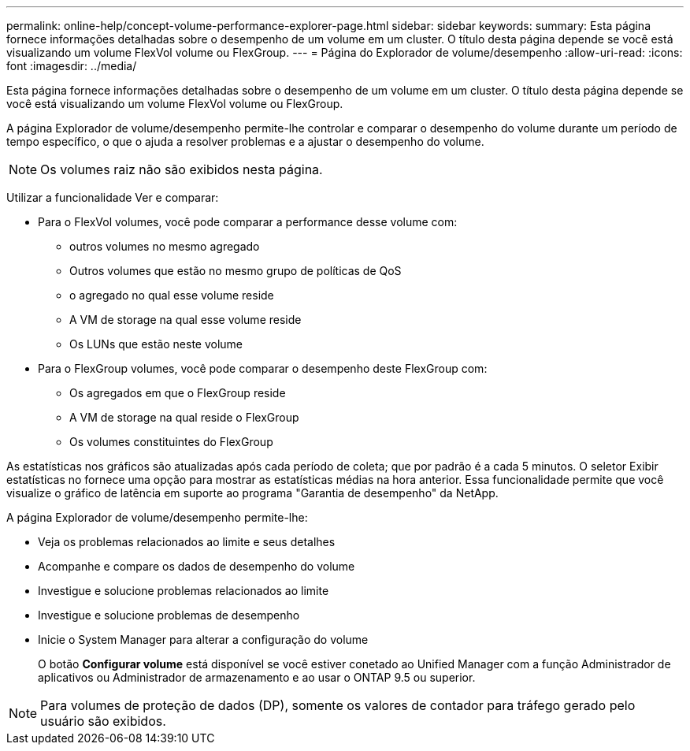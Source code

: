 ---
permalink: online-help/concept-volume-performance-explorer-page.html 
sidebar: sidebar 
keywords:  
summary: Esta página fornece informações detalhadas sobre o desempenho de um volume em um cluster. O título desta página depende se você está visualizando um volume FlexVol volume ou FlexGroup. 
---
= Página do Explorador de volume/desempenho
:allow-uri-read: 
:icons: font
:imagesdir: ../media/


[role="lead"]
Esta página fornece informações detalhadas sobre o desempenho de um volume em um cluster. O título desta página depende se você está visualizando um volume FlexVol volume ou FlexGroup.

A página Explorador de volume/desempenho permite-lhe controlar e comparar o desempenho do volume durante um período de tempo específico, o que o ajuda a resolver problemas e a ajustar o desempenho do volume.

[NOTE]
====
Os volumes raiz não são exibidos nesta página.

====
Utilizar a funcionalidade Ver e comparar:

* Para o FlexVol volumes, você pode comparar a performance desse volume com:
+
** outros volumes no mesmo agregado
** Outros volumes que estão no mesmo grupo de políticas de QoS
** o agregado no qual esse volume reside
** A VM de storage na qual esse volume reside
** Os LUNs que estão neste volume


* Para o FlexGroup volumes, você pode comparar o desempenho deste FlexGroup com:
+
** Os agregados em que o FlexGroup reside
** A VM de storage na qual reside o FlexGroup
** Os volumes constituintes do FlexGroup




As estatísticas nos gráficos são atualizadas após cada período de coleta; que por padrão é a cada 5 minutos. O seletor Exibir estatísticas no fornece uma opção para mostrar as estatísticas médias na hora anterior. Essa funcionalidade permite que você visualize o gráfico de latência em suporte ao programa "Garantia de desempenho" da NetApp.

A página Explorador de volume/desempenho permite-lhe:

* Veja os problemas relacionados ao limite e seus detalhes
* Acompanhe e compare os dados de desempenho do volume
* Investigue e solucione problemas relacionados ao limite
* Investigue e solucione problemas de desempenho
* Inicie o System Manager para alterar a configuração do volume
+
O botão *Configurar volume* está disponível se você estiver conetado ao Unified Manager com a função Administrador de aplicativos ou Administrador de armazenamento e ao usar o ONTAP 9.5 ou superior.



[NOTE]
====
Para volumes de proteção de dados (DP), somente os valores de contador para tráfego gerado pelo usuário são exibidos.

====